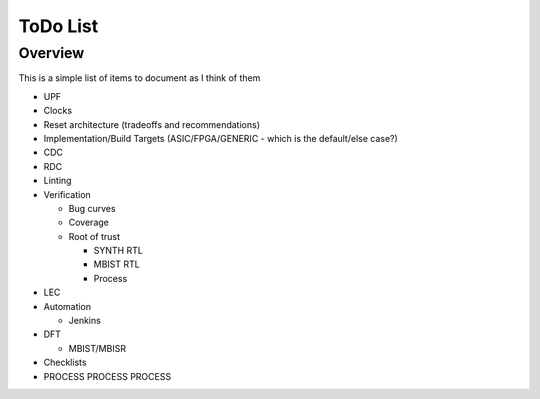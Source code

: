 .. SoC Development Guides: ToDo List

*********
ToDo List
*********


Overview
========

This is a simple list of items to document as I think of them

* UPF
* Clocks
* Reset architecture (tradeoffs and recommendations)
* Implementation/Build Targets (ASIC/FPGA/GENERIC - which is the
  default/else case?)
* CDC
* RDC
* Linting
* Verification
  
  * Bug curves
  * Coverage
  * Root of trust
    
    * SYNTH RTL
    * MBIST RTL
    * Process
      
* LEC
* Automation
  
  * Jenkins
* DFT
  
  * MBIST/MBISR
* Checklists
* PROCESS PROCESS PROCESS
